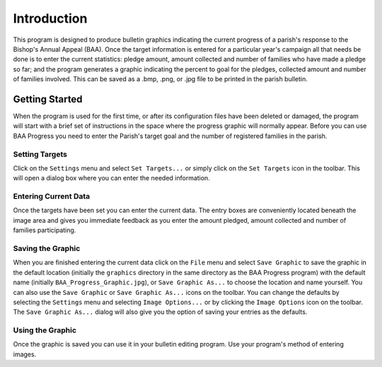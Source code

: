 Introduction
============

.. |target| image:: ../src/images/icons/Target.png
    :width: 20
    :height: 20

.. |save| image:: ../src/images/icons/Save.png
    :width: 20
    :height: 20

.. |saveas| image:: ../src/images/icons/SaveAs.png
    :width: 20
    :height: 20

.. |imageoptions| image:: ../src/images/icons/Settings.png
    :width: 20
    :height: 20

This program is designed to produce bulletin graphics indicating the current progress of a parish's response to the
Bishop's Annual Appeal (BAA). Once the target information is entered for a particular year's campaign all that needs
be done is to enter the current statistics:  pledge amount, amount collected and number of families who have made a
pledge so far; and the program generates a graphic indicating the percent to goal for the pledges, collected amount
and number of families involved. This can be saved as a .bmp, .png, or .jpg file to be printed in the parish bulletin.

Getting Started
---------------

When the program is used for the first time, or after its configuration files have been deleted or damaged, the program
will start with a brief set of instructions in the space where the progress graphic will normally appear. Before you
can use BAA Progress you need to enter the Parish's target goal and the number of registered families in the parish.

Setting Targets
...............

Click on the ``Settings`` menu and select ``Set Targets...`` or simply click on the ``Set Targets`` icon |target| in the
toolbar. This will open a dialog box where you can enter the needed information.

Entering Current Data
.....................

Once the targets have been set you can enter the current data. The entry boxes are conveniently located beneath the
image area and gives you immediate feedback as you enter the amount pledged, amount collected and number of families
participating.

Saving the Graphic
..................

When you are finished entering the current data click on the ``File`` menu and select ``Save Graphic`` to save the
graphic in the default location (initially the ``graphics`` directory in the same directory as the BAA Progress program)
with the default name (initially ``BAA_Progress_Graphic.jpg``), or ``Save Graphic As...`` to choose the location and
name yourself. You can also use the ``Save Graphic`` |save| or ``Save Graphic As...`` |saveas| icons on the toolbar.
You can change the defaults by selecting the ``Settings`` menu and selecting ``Image Options...`` or by clicking the
``Image Options`` icon |imageoptions| on the toolbar. The ``Save Graphic As...`` dialog will also give you the option
of saving your entries as the defaults.

Using the Graphic
.................

Once the graphic is saved you can use it in your bulletin editing program. Use your program's method of entering
images.

